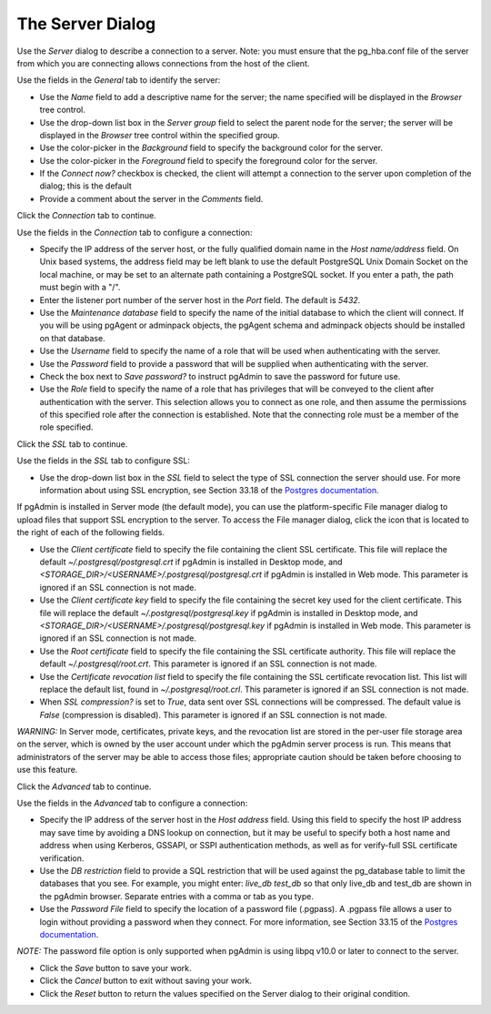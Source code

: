 .. _server_dialog:

*****************
The Server Dialog
*****************

Use the *Server* dialog to describe a connection to a server. Note: you must ensure that the pg_hba.conf file of the server from which you are connecting allows connections from the host of the client.

.. image:: images/server_general.png

Use the fields in the *General* tab to identify the server:

* Use the *Name* field to add a descriptive name for the server; the name specified will be displayed in the *Browser* tree control.
* Use the drop-down list box in the *Server group* field to select the parent node for the server; the server will be displayed in the *Browser* tree control within the specified group.
* Use the color-picker in the *Background* field to specify the background color for the server.
* Use the color-picker in the *Foreground* field to specify the foreground color for the server.
* If the *Connect now?* checkbox is checked, the client will attempt a connection to the server upon completion of the dialog; this is the default
* Provide a comment about the server in the *Comments* field.

Click the *Connection* tab to continue.

.. image:: images/server_connection.png

Use the fields in the *Connection* tab to configure a connection:

* Specify the IP address of the server host, or the fully qualified domain name in the *Host name/address* field. On Unix based systems, the address field may be left blank to use the default PostgreSQL Unix Domain Socket on the local machine, or may be set to an alternate path containing a PostgreSQL socket. If you enter a path, the path must begin with a "/".
* Enter the listener port number of the server host in the *Port* field. The default is *5432*.
* Use the *Maintenance database* field to specify the name of the initial database to which the client will connect. If you will be using pgAgent or adminpack objects, the pgAgent schema and adminpack objects should be installed on that database.
* Use the *Username* field to specify the name of a role that will be used when authenticating with the server.
* Use the *Password* field to provide a password that will be supplied when authenticating with the server.
* Check the box next to *Save password?* to instruct pgAdmin to save the password for future use.
* Use the *Role* field to specify the name of a role that has privileges that will be conveyed to the client after authentication with the server. This selection allows you to connect as one role, and then assume the permissions of this specified role after the connection is established. Note that the connecting role must be a member of the role specified.

Click the *SSL* tab to continue.

.. image:: images/server_ssl.png

Use the fields in the *SSL* tab to configure SSL:

* Use the drop-down list box in the *SSL* field to select the type of SSL connection the server should use. For more information about using SSL encryption, see Section 33.18 of the `Postgres documentation <https://www.postgresql.org/docs/current/static/libpq-ssl.html>`_.

If pgAdmin is installed in Server mode (the default mode), you can use the platform-specific File manager dialog to upload files that support SSL encryption to the server.  To access the File manager dialog, click the icon that is located to the right of each of the following fields.

* Use the *Client certificate* field to specify the file containing the client SSL certificate.  This file will replace the default *~/.postgresql/postgresql.crt* if pgAdmin is installed in Desktop mode, and *<STORAGE_DIR>/<USERNAME>/.postgresql/postgresql.crt* if pgAdmin is installed in Web mode. This parameter is ignored if an SSL connection is not made.
* Use the *Client certificate key* field to specify the file containing the secret key used for the client certificate.  This file will replace the default *~/.postgresql/postgresql.key* if pgAdmin is installed in Desktop mode, and *<STORAGE_DIR>/<USERNAME>/.postgresql/postgresql.key* if pgAdmin is installed in Web mode. This parameter is ignored if an SSL connection is not made.
* Use the *Root certificate* field to specify the file containing the SSL certificate authority.  This file will replace the default *~/.postgresql/root.crt*. This parameter is ignored if an SSL connection is not made.
* Use the *Certificate revocation list* field to specify the file containing the SSL certificate revocation list.  This list will replace the default list, found in *~/.postgresql/root.crl*. This parameter is ignored if an SSL connection is not made.
* When *SSL compression?* is set to *True*, data sent over SSL connections will be compressed.  The default value is *False* (compression is disabled).  This parameter is ignored if an SSL connection is not made.

*WARNING:* In Server mode, certificates, private keys, and the revocation list are stored in the per-user file storage area on the server, which is owned by the user account under which the pgAdmin server process is run. This means that administrators of the server may be able to access those files; appropriate caution should be taken before choosing to use this feature.

Click the *Advanced* tab to continue.

.. image:: images/server_advanced.png

Use the fields in the *Advanced* tab to configure a connection:

* Specify the IP address of the server host in the *Host address* field. Using this field to specify the host IP address may save time by avoiding a DNS lookup on connection, but it may be useful to specify both a host name and address when using Kerberos, GSSAPI, or SSPI authentication methods, as well as for verify-full SSL certificate verification.
* Use the *DB restriction* field to provide a SQL restriction that will be used against the pg_database table to limit the databases that you see. For example, you might enter: *live_db test_db* so that only live_db and test_db are shown in the pgAdmin browser. Separate entries with a comma or tab as you type.
* Use the *Password File* field to specify the location of a password file (.pgpass). A .pgpass file allows a user to login without providing a password when they connect.  For more information, see Section 33.15 of the `Postgres documentation <http://www.postgresql.org/docs/current/static/libpq-pgpass.html>`_.

*NOTE:* The password file option is only supported when pgAdmin is using libpq v10.0 or later to connect to the server.

* Click the *Save* button to save your work.
* Click the *Cancel* button to exit without saving your work.
* Click the *Reset* button to return the values specified on the Server dialog to their original condition.
